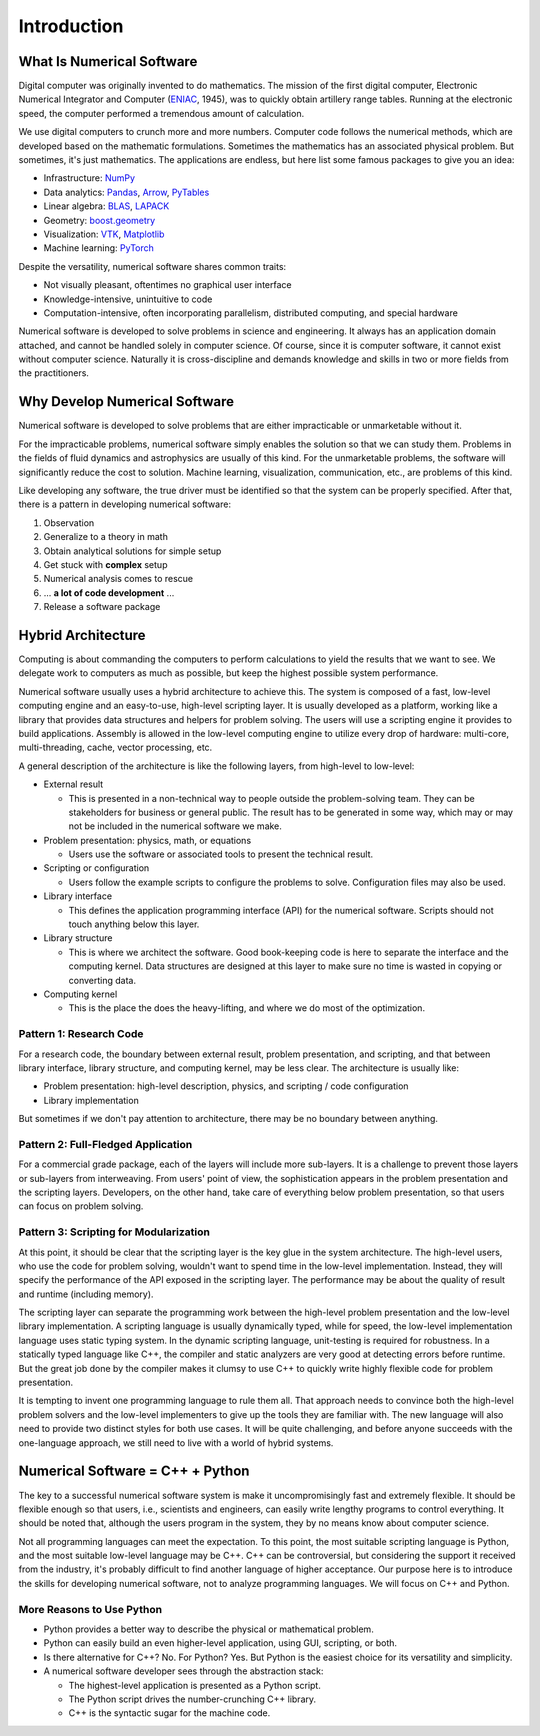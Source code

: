 ============
Introduction
============

What Is Numerical Software
==========================

Digital computer was originally invented to do mathematics.  The mission of the
first digital computer, Electronic Numerical Integrator and Computer (`ENIAC
<https://www.britannica.com/technology/ENIAC>`__, 1945), was to quickly obtain
artillery range tables.  Running at the electronic speed, the computer
performed a tremendous amount of calculation.

We use digital computers to crunch more and more numbers.  Computer code
follows the numerical methods, which are developed based on the mathematic
formulations.  Sometimes the mathematics has an associated physical problem.
But sometimes, it's just mathematics.  The applications are endless, but here
list some famous packages to give you an idea:

* Infrastructure: `NumPy <https://numpy.org>`__
* Data analytics: `Pandas <https://pandas.pydata.org>`__, `Arrow
  <https://arrow.apache.org>`__, `PyTables <https://www.pytables.org>`__
* Linear algebra: `BLAS <http://www.netlib.org/blas/>`__, `LAPACK
  <http://www.netlib.org/lapack/>`__
* Geometry: `boost.geometry
  <https://www.boost.org/doc/libs/1_72_0/libs/geometry/doc/html/index.html>`__
* Visualization: `VTK <https://vtk.org>`__, `Matplotlib
  <https://matplotlib.org>`__
* Machine learning: `PyTorch <https://pytorch.org>`__

Despite the versatility, numerical software shares common traits:

* Not visually pleasant, oftentimes no graphical user interface
* Knowledge-intensive, unintuitive to code
* Computation-intensive, often incorporating parallelism, distributed
  computing, and special hardware

Numerical software is developed to solve problems in science and engineering.
It always has an application domain attached, and cannot be handled solely in
computer science.  Of course, since it is computer software, it cannot exist
without computer science.  Naturally it is cross-discipline and demands
knowledge and skills in two or more fields from the practitioners.

Why Develop Numerical Software
==============================

Numerical software is developed to solve problems that are either impracticable
or unmarketable without it.

For the impracticable problems, numerical software simply enables the solution
so that we can study them.  Problems in the fields of fluid dynamics and
astrophysics are usually of this kind.  For the unmarketable problems, the
software will significantly reduce the cost to solution.  Machine learning,
visualization, communication, etc., are problems of this kind.

Like developing any software, the true driver must be identified so that the
system can be properly specified.  After that, there is a pattern in developing
numerical software:

1. Observation
2. Generalize to a theory in math
3. Obtain analytical solutions for simple setup
4. Get stuck with **complex** setup
5. Numerical analysis comes to rescue
6. ... **a lot of code development** ...
7. Release a software package

Hybrid Architecture
===================

Computing is about commanding the computers to perform calculations to yield
the results that we want to see.  We delegate work to computers as much as
possible, but keep the highest possible system performance.

Numerical software usually uses a hybrid architecture to achieve this.  The
system is composed of a fast, low-level computing engine and an easy-to-use,
high-level scripting layer.  It is usually developed as a platform, working
like a library that provides data structures and helpers for problem solving.
The users will use a scripting engine it provides to build applications.
Assembly is allowed in the low-level computing engine to utilize every drop of
hardware: multi-core, multi-threading, cache, vector processing, etc.

A general description of the architecture is like the following layers, from
high-level to low-level:

* External result

  * This is presented in a non-technical way to people outside the
    problem-solving team.  They can be stakeholders for business or general
    public.  The result has to be generated in some way, which may or may not
    be included in the numerical software we make.

* Problem presentation: physics, math, or equations

  * Users use the software or associated tools to present the technical result.

* Scripting or configuration

  * Users follow the example scripts to configure the problems to solve.
    Configuration files may also be used.

* Library interface

  * This defines the application programming interface (API) for the numerical
    software.  Scripts should not touch anything below this layer.

* Library structure

  * This is where we architect the software.  Good book-keeping code is here to
    separate the interface and the computing kernel.  Data structures are
    designed at this layer to make sure no time is wasted in copying or
    converting data.

* Computing kernel

  * This is the place the does the heavy-lifting, and where we do most of the
    optimization.

Pattern 1: Research Code
++++++++++++++++++++++++

For a research code, the boundary between external result, problem
presentation, and scripting, and that between library interface, library
structure, and computing kernel, may be less clear.  The architecture is
usually like:

* Problem presentation: high-level description, physics, and scripting / code
  configuration
* Library implementation

But sometimes if we don't pay attention to architecture, there may be no
boundary between anything.

Pattern 2: Full-Fledged Application
+++++++++++++++++++++++++++++++++++

For a commercial grade package, each of the layers will include more
sub-layers.  It is a challenge to prevent those layers or sub-layers from
interweaving.  From users' point of view, the sophistication appears in the
problem presentation and the scripting layers.  Developers, on the other hand,
take care of everything below problem presentation, so that users can focus on
problem solving.

Pattern 3: Scripting for Modularization
+++++++++++++++++++++++++++++++++++++++

At this point, it should be clear that the scripting layer is the key glue in
the system architecture.  The high-level users, who use the code for problem
solving, wouldn't want to spend time in the low-level implementation.  Instead,
they will specify the performance of the API exposed in the scripting layer.
The performance may be about the quality of result and runtime (including
memory).

The scripting layer can separate the programming work between the high-level
problem presentation and the low-level library implementation.  A scripting
language is usually dynamically typed, while for speed, the low-level
implementation language uses static typing system.  In the dynamic scripting
language, unit-testing is required for robustness.  In a statically typed
language like C++, the compiler and static analyzers are very good at detecting
errors before runtime.  But the great job done by the compiler makes it clumsy
to use C++ to quickly write highly flexible code for problem presentation.

It is tempting to invent one programming language to rule them all.  That
approach needs to convince both the high-level problem solvers and the
low-level implementers to give up the tools they are familiar with.  The new
language will also need to provide two distinct styles for both use cases.  It
will be quite challenging, and before anyone succeeds with the one-language
approach, we still need to live with a world of hybrid systems.

Numerical Software = C++ + Python
=================================

The key to a successful numerical software system is make it uncompromisingly
fast and extremely flexible.  It should be flexible enough so that users, i.e.,
scientists and engineers, can easily write lengthy programs to control
everything.  It should be noted that, although the users program in the system,
they by no means know about computer science.

Not all programming languages can meet the expectation.  To this point, the
most suitable scripting language is Python, and the most suitable low-level
language may be C++.  C++ can be controversial, but considering the support it
received from the industry, it's probably difficult to find another language of
higher acceptance.  Our purpose here is to introduce the skills for developing
numerical software, not to analyze programming languages.  We will focus on C++
and Python.

More Reasons to Use Python
++++++++++++++++++++++++++

* Python provides a better way to describe the physical or mathematical
  problem.

* Python can easily build an even higher-level application, using GUI,
  scripting, or both.

* Is there alternative for C++?  No.  For Python?  Yes.  But Python is the
  easiest choice for its versatility and simplicity.

* A numerical software developer sees through the abstraction stack:

  * The highest-level application is presented as a Python script.
  * The Python script drives the number-crunching C++ library.
  * C++ is the syntactic sugar for the machine code.

.. vim: set ff=unix fenc=utf8 sw=2 ts=2 sts=2 tw=79:
